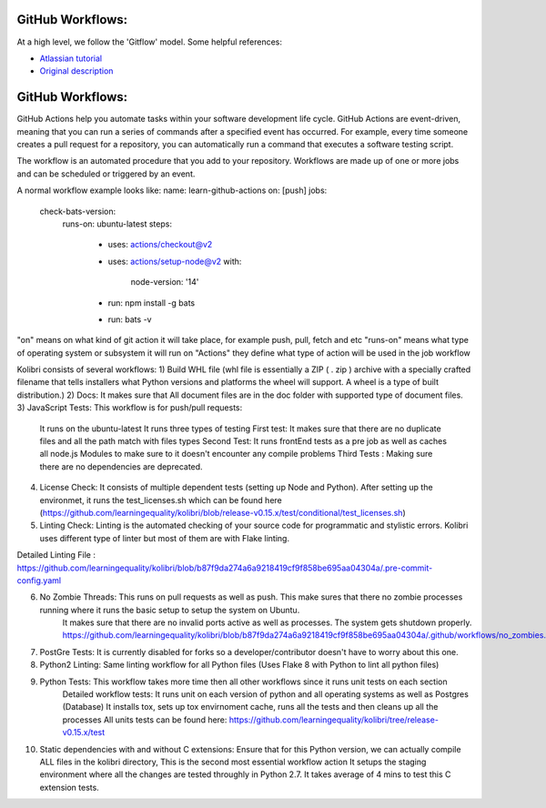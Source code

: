 GitHub Workflows: 
~~~~~~~~~~~~~~

At a high level, we follow the 'Gitflow' model. Some helpful references:

- `Atlassian tutorial <https://www.atlassian.com/git/tutorials/comparing-workflows/gitflow-workflow/>`__
- `Original description <http://nvie.com/posts/a-successful-git-branching-model/>`__


GitHub Workflows: 
~~~~~~~~~~~~~~
GitHub Actions help you automate tasks within your software development life cycle. GitHub Actions are event-driven, meaning that you can run a series of commands after a specified event has occurred. 
For example, every time someone creates a pull request for a repository, you can automatically run a command that executes a software testing script.

The workflow is an automated procedure that you add to your repository. Workflows are made up of one or more jobs and can be scheduled or triggered by an event.


A normal workflow example looks like:
name: learn-github-actions
on: [push]
jobs:
  check-bats-version:
    runs-on: ubuntu-latest
    steps:
      - uses: actions/checkout@v2
      - uses: actions/setup-node@v2
        with:
          node-version: '14'
      - run: npm install -g bats
      - run: bats -v

"on" means on what kind of git action it will take place, for example push, pull, fetch and etc
"runs-on" means what type of operating system or subsystem it will run on
"Actions" they define what type of action will be used in the job workflow


Kolibri consists of several workflows:
1) Build WHL file (whl file is essentially a ZIP ( . zip ) archive with a specially crafted filename that tells installers what Python versions and platforms the wheel will support. A wheel is a type of built distribution.)
2) Docs: It makes sure that All document files are in the doc folder with supported type of document files.
3) JavaScript Tests: This workflow is for push/pull requests:
    It runs on the ubuntu-latest
    It runs three types of testing
    First test: It makes sure that there are no duplicate files and all the path match with files types
    Second Test: It runs frontEnd tests as a pre job as well as caches all node.js Modules to make sure to it doesn't encounter any compile problems
    Third Tests : Making sure there are no dependencies are deprecated.
4) License Check: It consists of multiple dependent tests (setting up Node and Python). After setting up the environmet,
   it runs the test_licenses.sh which can be found here (https://github.com/learningequality/kolibri/blob/release-v0.15.x/test/conditional/test_licenses.sh)
5) Linting Check: Linting is the automated checking of your source code for programmatic and stylistic errors. Kolibri uses different type of linter but most of them are with Flake linting.

Detailed Linting File : https://github.com/learningequality/kolibri/blob/b87f9da274a6a9218419cf9f858be695aa04304a/.pre-commit-config.yaml

6) No Zombie Threads: This runs on pull requests as well as push. This make sures that there no zombie processes running where it runs the basic setup to setup the system on Ubuntu.
                      It makes sure that there are no invalid ports active as well as processes. The system gets shutdown properly. 
                      https://github.com/learningequality/kolibri/blob/b87f9da274a6a9218419cf9f858be695aa04304a/.github/workflows/no_zombies.yml

7) PostGre Tests: It is currently disabled for forks so a developer/contributor doesn't have to worry about this one.
8) Python2 Linting: Same linting workflow for all Python files  (Uses Flake 8 with Python to lint all python files)
9) Python Tests: This workflow takes more time then all other workflows since it runs unit tests on each section  
                Detailed workflow tests: It runs unit on each version of python and all operating systems as well as Postgres (Database)
                It installs tox, sets up tox envirnoment cache, runs all the tests and then cleans up all the processes
                All units tests can be found here: https://github.com/learningequality/kolibri/tree/release-v0.15.x/test
10) Static dependencies with and without C extensions: Ensure that for this Python version, we can actually compile ALL files in the kolibri directory, This is the second most essential workflow action
    It setups the staging environment where all the changes are tested throughly in Python 2.7.
    It takes average of 4 mins to test this C extension tests. 


